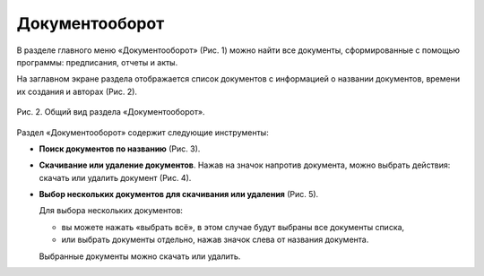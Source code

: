 Документооборот
===============

В разделе главного меню «Документооборот» (Рис. 1) можно найти все документы, сформированные с помощью программы: предписания, отчеты и акты.

..  only:: html

    ..  figure:: images/documentation-1-in-main-menu.gif
        :alt: Документооборот в главном меню
        :align: center
    
        Рис. 1. Раздел «Документооборот» в главном меню

..  only:: latex

    ..  figure:: images/documentation-1-in-main-menu.png
        :alt: Документооборот в главном меню
        :align: center

        Рис. 1. Раздел «Документооборот» в главном меню

На заглавном экране раздела отображается список документов с информацией о названии документов, времени их создания и авторах (Рис. 2).

..  figure:: images/documentation-2-overview.png
    :alt: Общий вид раздела "Документооборот"
    :align: center

    Рис. 2. Общий вид раздела «Документооборот».

Раздел «Документооборот» содержит следующие инструменты:

*   **Поиск документов по названию** (Рис. 3).

    ..  only:: html

        ..  figure:: images/documentation-3-searching.gif
            :alt: Поиск документа
            :align: center

            Рис. 3. Поиск документа

    ..  only:: latex

        ..  figure:: images/documentation-3-searching.png
            :alt: Поиск документа
            :align: center

            Рис. 3. Поиск документа

*   **Скачивание или удаление документов**. Нажав на значок напротив документа, можно выбрать действия: скачать или удалить документ (Рис. 4).

    ..  only:: html

        ..  figure:: images/documentation-4-doc-interactions.gif
            :alt: Действия с документами
            :align: center

            Рис. 4. Действия с документами

    ..  only:: latex

        ..  figure:: images/documentation-4-doc-interactions.png
            :alt: Действия с документами
            :align: center

            Рис. 4. Действия с документами

*   **Выбор нескольких документов для скачивания или удаления** (Рис. 5).

    Для выбора нескольких документов:
    
    *   вы можете нажать «выбрать всё», в этом случае будут выбраны все документы списка,
    *   или выбрать документы отдельно, нажав значок слева от названия документа.
    
    Выбранные документы можно скачать или удалить.

    ..  only:: html
    
        ..  figure:: images/documentation-5-multiple-doc-choose.gif
            :alt: Выбор нескольких документов
            :align: center

            Рис. 5. Выбор нескольких документов

    ..  only:: latex
    
        ..  figure:: images/documentation-5-multiple-doc-choose.png
            :alt: Выбор нескольких документов
            :align: center

            Рис. 5. Выбор нескольких документов

..  only:: html

    *   **Фильтр**. Документы можно отфильтровать по дате и по создателю документа (Рис. 6).
        Дату и ФИО можно выбрать из календаря или выпадающего списка, а также воспользоваться полем ввода для поиска требуемых данных.

        ..  figure:: images/documentation-6-filtration.gif
            :alt: Фильтр по дате создания
            :align: center

            Рис. 6. Фильтрация документации

..  only:: latex

    *   **Фильтр**. Документы можно отфильтровать по дате (Рис. 6) и по создателю документа (Рис. 7).
        Дату и ФИО можно выбрать из календаря или выпадающего списка, а также воспользоваться полем ввода для поиска требуемых данных.

        ..  figure:: images/documentation-6-date-filtration.png
            :alt: Фильтр по дате создания
            :align: center

            Рис. 6. Фильтр по дате создания

        ..  figure:: images/documentation-7-author-filtration.png
            :alt: Фильтр по дате создания
            :align: center

            Рис. 7. Фильтр по создателю документа